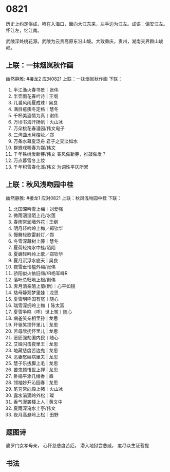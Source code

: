 * 0821

历史上约定俗成，咱在入海口，面向大江东来，左手边为江左。成语：偏安江左。
怀江左，忆江南。

武陵深处桃花源。武陵为云贵高原东沿山坡。大致重庆，贵州，湖南交界群山峻岭。
[[./img/梦回桃花源.jpeg]]
** 上联：一抹烟岚秋作画
幽然静雅:
#接龙2
应对0821
上联：一抹烟岚秋作画
下联：

1. 半江渔火春书景｜张伟
2. 半壶雨花春吟诗 | 王纲
3. 几番风雨夏成珠 I 吴良
4. 满目疮痍冬定格｜慧冬
5. 千杯美酒情为真丨谢伟
6. 万顷书海汗扬帆｜火山冰
7. 万朵桃花春漫园/伟文电子
8. 三湾曲水月梭妆／郑
9. 万条水幕夏泛舟  君子之交淡如水
10. 群蜂戏粉春为媒/伟文
11. 千年铁树发新芽/伟文 春风催新芽，推敲催发？
12. 万点暮雪冬上妆
13. 千年积雪春化溪/伟文 为词性平仄所累

** 上联：秋风浅吻园中桂
幽然静雅:
#接龙1
应对0821
上联：秋风浅吻园中桂
下联：

1. 北国深吟雪上梅｜刘爱强
2. 微雨洇湿陌上花/水莲
3. 春雨常润墙外花 |  王纲
4. 明月轻吟岭上梅／郑钦华
5. 慢舞轻歌雷射灯／郑
6. 冬雪深藏树上藤｜慧冬
7. 夏荷轻掩水中蛙/陌陌
8. 夏蝉轻吟岭上歌／郑钦华
9. 夏月沉浮水底天  |  吴良
10. 夜雪垂怜槛外梅/张伟
11. 骄阳似火依旧嗨//R杨军峰R
12. 落叶总归地上根/谢伟
13. 霁月清亲陌上菊(新)｜心平如镜
14. 慈母静观梦里娃｜龙思
15. 夏雪明呼国有冤丨随心
16. 瑞雪深拥岭上梅  丨陈太富
17. 夏雪争鸣（呼）世上冤丨随心
18. 病爸笑亲相里孙 | 龙思
19. 坏爸笑捏怀里儿 | 龙思
20. 苦母欣抚怀里儿 | 龙思
21. 恶匪强劫国内民丨随心
22. 艾娅闪击夜里王 | 龙思
23. 地藏慈度苦边鬼 | 龙思
24. 恶妻怒砸病里夫 | 龙思
25. 慧子乐拔脚上毛 | 龙思
26. 苦鬼顿悟世上禅 | 龙思
27. 卧榻平添几缕香 | 霖
28. 领袖妙开沁园春 | 龙思
29. 笔刃常向殿上猪｜火山冰
30. 露水涓滴岭外松｜璨
31. 香气漫袭楼上人 | 黄文中
32. 夏雨深淹水上亭/伟文
33. 夜月高悬岭上松｜田野
** 题图诗
婆罗门女孝母亲，
心怀慈悲度苦厄，
潜入地狱尝悲戚，
度尽众生证菩提

[[./img/似婆罗门女舞女.jpeg]]
** 书法
[[./img/潘多拉老师0821-149k.jpeg]]
